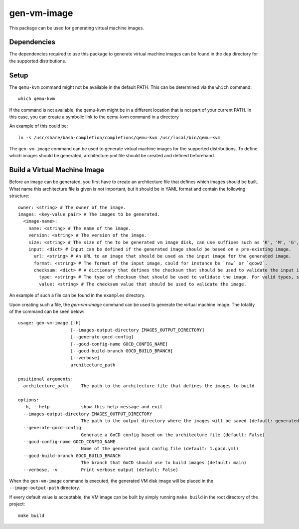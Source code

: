 ============
gen-vm-image
============

This package can be used for generating virtual machine images.

------------
Dependencies
------------

The dependencies required to use this package to generate virtual machine images
can be found in the ``dep`` directory for the supported distributions.

-----
Setup
-----

The ``qemu-kvm`` command might not be available in the default PATH.
This can be determined via the ``which`` command::

    which qemu-kvm

If the command is not available, the qemu-kvm might be in a different location that is not part of
your current PATH. In this case, you can create a symbolic link to the qemu-kvm command in a directory

An example of this could be::

    ln -s /usr/share/bash-completion/completions/qemu-kvm /usr/local/bin/qemu-kvm

The ``gen-vm-image`` command can be used to generate virtual machine images for the supported distributions.
To define which images should be generated, architecture.yml file should be created and defined beforehand.

-----------------------------
Build a Virtual Machine Image
-----------------------------

Before an image can be generated, you first have to create an architecture file that defines which images should be built.
What name this architecture file is given is not important, but it should be in YAML format and contain the following structure::

    owner: <string> # The owner of the image.
    images: <key-value pair> # The images to be generated.
      <image-name>:
        name: <string> # The name of the image.
        version: <string> # The version of the image.
        size: <string> # The size of the to be generated vm image disk, can use suffixes such as 'K', 'M', 'G', 'T'.
        input: <dict> # Input can be defined if the generated image should be based on a pre-existing image.
          url: <string> # An URL to an image that should be used as the input image for the generated image.
          format: <string> # The format of the input image, could for instance be `raw` or `qcow2`.
          checksum: <dict> # A dictionary that defines the checksum that should be used to validate the input image.
            type: <string> # The type of checksum that should be used to validate the image. For valid types, see the supported algorithms `Here <https://docs.python.org/3/library/hashlib.html#hashlib.new>`_
            value: <string> # The checksum value that should be used to validate the image.


An example of such a file can be found in the ``examples`` directory.

Upon creating such a file, the `gen-vm-image` command can be used to generate the virtual machine image.
The totality of the command can be seen below::

    usage: gen-vm-image [-h]
                        [--images-output-directory IMAGES_OUTPUT_DIRECTORY]
                        [--generate-gocd-config]
                        [--gocd-config-name GOCD_CONFIG_NAME]
                        [--gocd-build-branch GOCD_BUILD_BRANCH]
                        [--verbose]
                        architecture_path

    positional arguments:
      architecture_path     The path to the architecture file that defines the images to build

    options:
      -h, --help            show this help message and exit
      --images-output-directory IMAGES_OUTPUT_DIRECTORY
                            The path to the output directory where the images will be saved (default: generated-images)
      --generate-gocd-config
                            Generate a GoCD config based on the architecture file (default: False)
      --gocd-config-name GOCD_CONFIG_NAME
                            Name of the generated gocd config file (default: 1.gocd.yml)
      --gocd-build-branch GOCD_BUILD_BRANCH
                            The branch that GoCD should use to build images (default: main)
      --verbose, -v         Print verbose output (default: False)

When the ``gen-vm-image`` command is executed, the generated VM disk image will be placed in the ``--image-output-path`` directory.

If every default value is acceptable, the VM image can be built by simply running ``make build`` in the root directory of the project::

    make build
